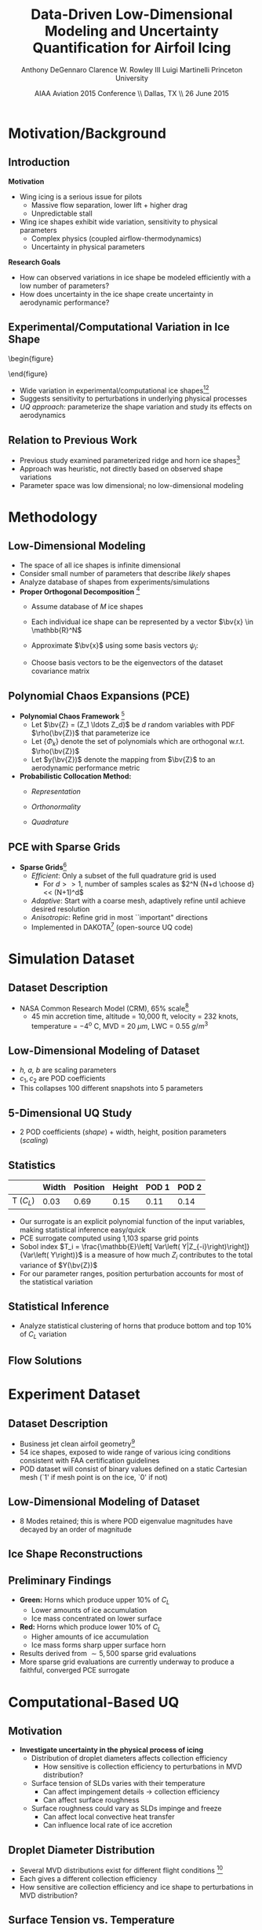 #+STARTUP: beamer
#+LaTeX_CLASS: beamer
#+LaTeX_CLASS_OPTIONS: [9pt]

#+latex_header: \mode<beamer>{\usetheme{Warsaw}}
#+latex_header: \mode<beamer>{\setbeamertemplate{blocks}[rounded][shadow=false]}
#+latex_header: \mode<beamer>{\addtobeamertemplate{block begin}{\pgfsetfillopacity{0.8}}{\pgfsetfillopacity{1}}}
#+latex_header: \mode<beamer>{\setbeamercolor{structure}{fg=orange}}
#+latex_header: \mode<beamer>{\setbeamercovered{transparent}}
#+latex_header: \AtBeginSection[]{\begin{frame}<beamer>\frametitle{Topic}\tableofcontents[currentsection]\end{frame}}

#+latex_header: \usepackage{subcaption}
#+latex_header: \usepackage{multimedia}
#+latex_header: \usepackage{tikz}
#+latex_header: \usepackage{subfigure,subfigmat}
#+latex_header: \usepackage{threeparttable}
#+latex_header: \usetikzlibrary{shapes,arrows,shadows}
#+latex_header: \usepackage{bm, amssymb, amsmath, array, pdfpages}

#+begin_latex
% Define my settings

\graphicspath{{Figures/}}
% Add Princeton shield logo
\addtobeamertemplate{frametitle}{}{%
\begin{tikzpicture}[remember picture,overlay]
\node[anchor=north east,yshift=2pt] at (current page.north east) {\includegraphics[height=0.7cm]{Shield}};
\end{tikzpicture}}
%
#+end_latex

#+latex_header: \newcommand{\bv}[1]{\mathbf{#1}}
#+latex_header: \newcommand{\diff}[2]{\frac{\partial #1}{\partial #2}}
#+latex_header: \newcommand{\beq}[0]{\begin{equation}}
#+latex_header: \newcommand{\eeq}[0]{\end{equation}}
#+latex_header: \newcommand{\beqa}[0]{\begin{eqnarray}}
#+latex_header: \newcommand{\eeqa}[0]{\end{eqnarray}}
#+latex_header: \newcommand{\beqq}[0]{\begin{equation*}}
#+latex_header: \newcommand{\eeqq}[0]{\end{equation*}}
#+latex_header: \newcommand{\bs}[1]{\boldsymbol{#1}}
#+latex_header: \newcommand{\ip}[2]{\langle #1, #2\rangle}
#+BEAMER_FRAME_LEVEL: 2

#+DATE: AIAA Aviation 2015 Conference \\ Dallas, TX \\ 26 June 2015
#+TITLE: Data-Driven Low-Dimensional Modeling and Uncertainty Quantification for Airfoil Icing
#+AUTHOR: Anthony DeGennaro \newline Clarence W. Rowley III \newline Luigi Martinelli \newline Princeton University
\institute{Princeton University}


* Motivation/Background

** Introduction
*Motivation*
- Wing icing is a serious issue for pilots
  - Massive flow separation, lower lift + higher drag
  - Unpredictable stall
- Wing ice shapes exhibit wide variation, sensitivity to physical
  parameters
  - Complex physics (coupled airflow-thermodynamics)
  - Uncertainty in physical parameters
*Research Goals*
- How can observed variations in ice shape be modeled
  efficiently with a low number of parameters?
- How does uncertainty in the ice shape create uncertainty in
  aerodynamic performance?

** Experimental/Computational Variation in Ice Shape

\vspace*{-0.5cm}\begin{figure}
  \begin{subfigmatrix}{2}
      \subfigure[Habashi, 2006]{\includegraphics[width=0.4\textwidth]{Habashi2006ShapeVariation}}
      \subfigure[Wright, 2004]{\includegraphics[width=0.4\textwidth]{Wright2004ShapeVariation}}
  \end{subfigmatrix}
\end{figure}

- Wide variation in experimental/computational ice shapes[fn:Habashi][fn:Wright]
- Suggests sensitivity to perturbations in underlying physical
  processes
- /UQ approach:/ parameterize the shape variation and study its
  effects on aerodynamics

[fn:Habashi] Beaugendre H., Morency M., and Habashi W.G. /Development
of a Second Generation in-Flight Icing Simulation Code/. Journal of
Fluids Engineering, ASME, 2006.
[fn:Wright] Wright W. and Potapczuk, M.G. /Semi-Empirical Modeling of
SLD Physics/, AIAA 2004-412. 42$^{nd}$ AIAA Aerospace Sciences
Meeting, Reno, NV, 2004.

** Relation to Previous Work

#+begin_latex
\begin{columns}[c]
  \column{0.33\textwidth}
    \centering
    \includegraphics[width=0.95\textwidth]{RidgeRVariation} \\
    \includegraphics[width=0.95\textwidth]{RidgeSVariation} \\
    {\bf Ridge}
  \column{0.33\textwidth}
    \centering
    \includegraphics[width=0.95\textwidth]{HornHVariation} \\
    \includegraphics[width=0.95\textwidth]{HornSVariation} \\
    {\bf Horn}
  \column{0.33\textwidth}
    \centering    
    \includegraphics[width=0.9\textwidth]{MC_surrogate_LargeUnc_CL} \\
    \includegraphics[width=0.9\textwidth]{MCgpcPDFLargeUnc_CL} \\
    {\bf Statistics}
\end{columns}
#+end_latex

- Previous study examined parameterized ridge and horn ice
  shapes[fn:DeGennaro]
- Approach was heuristic, not directly based on observed shape
  variations
- Parameter space was low dimensional; no low-dimensional modeling

[fn:DeGennaro] DeGennaro A., Rowley C.W., and Martinelli,
L. /Uncertainty Quantification for Airfoil Icing using Polynomial
Chaos Expansions/. To appear in Journal of Aircraft, 2015.


* Methodology

** Low-Dimensional Modeling

- The space of all ice shapes is infinite dimensional
- Consider small number of parameters that describe /likely/ shapes
- Analyze database of shapes from experiments/simulations
- *Proper Orthogonal Decomposition* [fn:POD]
  - Assume database of /M/ ice shapes
  - Each individual ice shape can be represented by a vector $\bv{x}
    \in \mathbb{R}^N$
  - Approximate $\bv{x}$ using some basis vectors $\psi_i$:
    \begin{equation*}
      \bv{x} \approx \sum_{i=1}^P a_i \psi_i
    \end{equation*}
  - Choose basis vectors to be the eigenvectors of the dataset
    covariance matrix
    \begin{equation*}
    \begin{aligned}
      \mathcal{R} \psi_k = \lambda_k \psi_k& \text{   where:   } \\ 
      \mathcal{R} = \frac{1}{M}\mathbf{X}\mathbf{X}^T \text{   and:   }&
      \mathbf{X} =
       \begin{bmatrix}
        \vline & & \vline \\
        x_1 & \cdots & x_M \\
        \vline & & \vline \\
       \end{bmatrix}
    \end{aligned}
    \end{equation*}
[fn:POD] Holmes P. et. al. /Turbulence, Coherent Structures, Dynamical
Systems and Symmetry/, Cambridge University Press, New York, 2012.

** Polynomial Chaos Expansions (PCE)

- *Polynomial Chaos Framework* [fn:XiuBook]
  - Let $\bv{Z} = (Z_1 \ldots Z_d)$ be $d$ random variables with PDF
    $\rho(\bv{Z})$ that parameterize ice
  - Let $\lbrace \Phi_k \rbrace$ denote the set of polynomials
    which are orthogonal w.r.t. $\rho(\bv{Z})$
  - Let $y(\bv{Z})$ denote the mapping from $\bv{Z}$ to an aerodynamic
    performance metric
- *Probabilistic Collocation Method:*
  - /Representation/ 
    \begin{equation*}
      y(\bv{Z}) \approx \sum_{|i|=0}^N y_i \Phi_i(\bv{Z})
    \end{equation*}
  - /Orthonormality/ 
    \begin{equation*}
    \begin{aligned}
      \ip{f}{g} &= \int_{\Gamma} f(\bv{z})g(\bv{z}) \rho(\bv{z}) d\bv{z} \\
      \ip{\Phi_i}{\Phi_j} &= \delta_{ij}
    \end{aligned}
    \end{equation*}
  - /Quadrature/ 
    \begin{equation*}
      y_k = \ip{y}{\Phi_k} \approx \sum_{i=0}^{Q}
    y(\bv{Z}^{(k)}) \Phi_k(\bv{Z}^{(k)}) w_k
    \end{equation*}
[fn:XiuBook] Xiu D. /Numerical Methods for Stochastic Computations: A
Spectral Method Approach/. Princeton University Press, 2010.

** PCE with Sparse Grids

#+begin_latex
\begin{columns}[c]
  \column{0.7\textwidth}
    \centering
    \includegraphics[width=0.95\textwidth]{SparseGrid1} \\
    \bf{Full Tensor Product vs. Sparse Grid}
  \column{0.3\textwidth}
    \centering
    \includegraphics[width=0.95\textwidth]{SparseGrid2} \\
    {\bf Anisotropic Grid}
\end{columns}
#+end_latex

- *Sparse Grids*[fn:LeMaitre]
  - /Efficient/: Only a subset of the full quadrature grid is used
    - For $d >> 1$, number of samples scales as $2^N {N+d \choose d} <<
      (N+1)^d$
  - /Adaptive/: Start with a coarse mesh, adaptively refine until
    achieve desired resolution
  - /Anisotropic/: Refine grid in most ``important" directions
  - Implemented in DAKOTA[fn:Dakota] (open-source UQ code)

[fn:LeMaitre] LeMaitre O. /Spectral Methods for Uncertainty
Quantification/. Springer, 2010.
[fn:Dakota] Adams et. al. /DAKOTA, A Multilevel Parallel
Object-Oriented Framework for Design Optimization.../ V. 5.3 User's
Manual. SAND2010-2183.


* Simulation Dataset

** Dataset Description 
\begin{figure}
  \centering
  \includegraphics[width=0.6\textwidth]{CRMHorn}
\end{figure}

- NASA Common Research Model (CRM), $65\%$ scale[fn:CRM]
  - 45 min accretion time, altitude = 10,000 ft, velocity = 232 knots,
    temperature = $-4^{\text{o}}$ C, MVD = 20 $\mu m$, LWC = 0.55
    $g/m^3$
[fn:CRM] Broeren A. et. al. /Swept-Wing Ice Accretion Characterization
and Aerodynamics/, AIAA 2013-2824.

** Low-Dimensional Modeling of Dataset
#+begin_latex
\begin{columns}[c]
  \column{0.3\textwidth}
    \centering
    \includegraphics[width=1.3\textwidth]{HornsUnaligned} \\
    \bf{Original Data}
  \column{0.3\textwidth}
    \centering
    \includegraphics[width=1.25\textwidth]{PODReconstruction2} \\
    {\bf POD Reconstruction}
  \column{0.3\textwidth}
    \centering
    \includegraphics[width=1.25\textwidth]{PODModes} \\
    {\bf POD Modes}
\end{columns}
#+end_latex
\vspace{1cm}
\begin{equation*}
N(s) = h \lbrace \bar{N}(as + b) + \sum_{i=1}^2 c_i \Phi_i(as + b)   \rbrace
\end{equation*}

- /h, a, b/ are scaling parameters
- $c_1, c_2$ are POD coefficients
- This collapses 100 different snapshots into 5 parameters

** 5-Dimensional UQ Study

#+begin_latex
\begin{columns}[c]
  \column{0.5\textwidth}
    \centering
    \includegraphics[width=.75\textwidth]{DifferentShapesPODModes} \\
    \bf{POD Modes} \\
    \includegraphics[width=.75\textwidth]{DifferentShapesWidth} \\
    \bf{Width}
  \column{0.5\textwidth}
    \centering
    \includegraphics[width=.75\textwidth]{DifferentShapesHeight} \\
    {\bf Height} \\
    \includegraphics[width=.75\textwidth]{DifferentShapesPosition} \\
    {\bf Position}    
\end{columns}
#+end_latex

- 2 POD coefficients (/shape/) + width, height, position parameters (/scaling/)

** Statistics

#+begin_latex
\begin{columns}[c]
  \column{0.37\textwidth}
    \centering
    \includegraphics[width=1\textwidth]{PDFCLMAX} \\
    $\bm{C_L}$ {\bf Statistics}
  \column{0.37\textwidth}
    \centering
    \includegraphics[width=1\textwidth]{PDFCDMAX} \\
    $\bm{C_D}$ {\bf Statistics}
\end{columns}

#+end_latex

|           | Width | Position | Height | POD 1 | POD 2 |
|-----------+-------+----------+--------+-------+------ |
| T ($C_L$) |  0.03 |  0.69    | 0.15   | 0.11  | 0.14  |

- Our surrogate is an explicit polynomial function of the input
  variables, making statistical inference easy/quick
- PCE surrogate computed using 1,103 sparse grid points
- Sobol index $T_i = \frac{\mathbb{E}\left[ Var\left(
  Y|Z_{-i}\right)\right]}{Var\left( Y\right)}$ is a measure of how much
  $Z_i$ contributes to the total variance of $Y(\bv{Z})$
- For our parameter ranges, position perturbation accounts for most of
  the statistical variation
** Statistical Inference

- Analyze statistical clustering of horns that produce bottom and top
  $10\%$ of $C_L$ variation

#+begin_latex
\begin{columns}[c]
  \column{0.40\textwidth}
    \centering
    \includegraphics[width=1\textwidth]{GoodHornParamLocs.png} \\
    {\bf Favorable Horns}
    \begin{itemize}
      \item Wider/rounded
      \item Lower surface
      \item Shorter
      \item Gentle downward skew
    \end{itemize}
  \column{0.40\textwidth}
    \centering
    \includegraphics[width=1\textwidth]{BadHornParamLocs.png} \\
    {\bf Unfavorable Horns}
    \begin{itemize}
      \item Sharper/narrower
      \item Upper surface
      \item Taller
      \item Sharp, upper skew shape
    \end{itemize}
\end{columns}

#+end_latex

** Flow Solutions

#+begin_latex
\begin{columns}[c]
  \column{0.30\textwidth}
    \centering
    \includegraphics[width=1\textwidth]{GoodHorn.png} \\
    {\bf Favorable Position}
    \includegraphics[width=1\textwidth]{GoodHornPOD.png} \\
    {\bf Favorable shape skew}
  \column{0.30\textwidth}
    \centering
    \includegraphics[width=1\textwidth]{BadHorn.png} \\
    {\bf Unfavorable Position}
    \includegraphics[width=1\textwidth]{BadHornPOD.png} \\
    {\bf Unfavorable shape skew}
\end{columns}

#+end_latex


* Experiment Dataset

** Dataset Description

\begin{figure}
  \centering
  \includegraphics[width=0.7\textwidth]{Dataset}
\end{figure}

- Business jet clean airfoil geometry[fn:Addy]
- 54 ice shapes, exposed to wide range of various icing conditions
  consistent with FAA certification guidelines
- POD dataset will consist of binary values defined on a static
  Cartesian mesh (`1' if mesh point is on the ice, `0' if not)

[fn:Addy] Addy, H.E. /Ice Accretions and Icing Effects for Modern
Airfoils/. NASA TR 2000-210031.

** Low-Dimensional Modeling of Dataset

#+begin_latex
\begin{columns}[c]
  \column{0.45\textwidth}
    \centering
    \hspace{-2.17em}
    \includegraphics[width=0.9\textwidth]{MEAN.png} \\
    {\bf Mean} \\
    \includegraphics[width=1\textwidth]{MODE2.png} \\
    {\bf Mode 2} \\
    \includegraphics[width=1\textwidth]{MODE4.png} \\
    {\bf Mode 4}
  \column{0.45\textwidth}
    \centering
    \includegraphics[width=1\textwidth]{MODE1.png} \\
    {\bf Mode 1} \\
    \includegraphics[width=1\textwidth]{MODE3.png} \\
    {\bf Mode 3} \\
    \includegraphics[width=1\textwidth]{MODE5.png} \\
    {\bf Mode 5}
\end{columns}

#+end_latex

- 8 Modes retained; this is where POD eigenvalue magnitudes have
  decayed by an order of magnitude
** Ice Shape Reconstructions

#+begin_latex
\begin{columns}[c]
  \column{0.45\textwidth}
    \centering
    \hspace{-0.5em}
    \includegraphics[width=1\textwidth]{UnfilteredReconstruction.png} \\
    {\bf Unfiltered Reconstruction} \\
    \includegraphics[width=1\textwidth]{ReconstructionE1} \\
    \includegraphics[width=1\textwidth]{ReconstructionE9} \\
  \column{0.45\textwidth}
    \centering
    \includegraphics[width=1\textwidth]{FilteredReconstruction.png} \\
    {\bf Filtered Reconstruction} \\
    \includegraphics[width=1\textwidth]{ReconstructionE3} \\
    \includegraphics[width=1\textwidth]{ReconstructionE4} \\
\end{columns}
\begin{center}
{\bf Ice Reconstructions}
\end{center}

#+end_latex
** Preliminary Findings

\begin{figure}
  \centering
  \includegraphics[width=0.7\textwidth]{GoodBadHornExamps}
\end{figure}

- *Green:* Horns which produce upper 10$\%$ of $C_L$
  - Lower amounts of ice accumulation
  - Ice mass concentrated on lower surface
- *Red:* Horns which produce lower 10$\%$ of $C_L$
  - Higher amounts of ice accumulation
  - Ice mass forms sharp upper surface horn
- Results derived from $\sim 5,500$ sparse grid evaluations
- More sparse grid evaluations are currently underway to produce a
  faithful, converged PCE surrogate



* Computational-Based UQ

** Motivation
- *Investigate uncertainty in the physical process of icing*
  - Distribution of droplet diameters affects collection efficiency
    - How sensitive is collection efficiency to perturbations in MVD distribution?
  - Surface tension of SLDs varies with their temperature
    - Can affect impingement details $\rightarrow$ collection efficiency
    - Can affect surface roughness
  - Surface roughness could vary as SLDs impinge and freeze
    - Can affect local convective heat transfer
    - Can influence local rate of ice accretion

#+end_latex
** Droplet Diameter Distribution
#+begin_latex
\begin{columns}[c]
  \column{0.5\textwidth}
    \centering
    \includegraphics[width=1\textwidth]{FAADropletDist1} \\
    {\bf Freezing Drizzle MVD PDF}
  \column{0.5\textwidth}
    \centering
    \includegraphics[width=1\textwidth]{FAADropletDist2} \\
    {\bf Freezing Rain MVD PDF}
\end{columns}
#+end_latex

- Several MVD distributions exist for different flight conditions [fn:FAARegs]
- Each gives a different collection efficiency
- How sensitive are collection efficiency and ice shape to perturbations in MVD distribution?

[fn:FAARegs] Airplane and Engine Certification Requirements in
Supercooled Large Drop, Mixed Phase, and Ice Crystal Icing Conditions;
Final Rule. Federal Register, Vol. 79, No. 213.

** Surface Tension vs. Temperature
\begin{figure}
  \centering
  \includegraphics[width=0.33\textwidth]{SurfaceTensionVsTemp.jpeg} \\
  {\bf Surface Tension vs. Temperature}
\end{figure}

- Surface tension of SLDs varies with temperature [fn:SurfTens]
- Varying surface tension can affect collection efficiency
- Higher surface tension may give rise to ``beading" on surface
  (vs. deposition into film), which could affect surface roughness

[fn:SurfTens] Hruby, J. et. al. Surface Tension of Supercooled Water:
No Inflection Point down -25 Degrees
Celsius. J. Phys. Chem. Lett. 2014, 5, 425-28.

** Roughness Variations
\begin{figure}
  \centering
  \includegraphics[width=1\textwidth]{IcingRoughness.png} \\
  {\bf Roughness Growth}
\end{figure}

- *Surface roughness varies with parameters* [fn:Shin]
  - Roughness height increases with temperature and LWC
  - Beginning of roughness varies with temperature, speed, LWC
- *Surface roughness affects shape/aerodynamics* [fn:Shin]
  - Roughness elements probably protrude out of boundary layer and cause transition
  - Irregularity of shape should be calculated by ice accretion code, not treated as part of roughness model

[fn:Shin] Shin, J. Characteristics of Surface Roughness Associated
with Leading-Edge Ice Accretion. Journal of Aircraft, Vol. 33, No.2,
April 1996.

** Airfoil Icing Code Flowchart 

#+begin_latex
\fontsize{7}\selectfont
% Define the layers to draw the diagram
\pgfdeclarelayer{background}
\pgfdeclarelayer{foreground}
\pgfsetlayers{background,main,foreground}

% Define block styles used later

\tikzstyle{sensor}=[draw, fill=blue!20, text width=5em, 
    text centered, minimum height=2.5em,drop shadow]
\tikzstyle{ann} = [above, text width=5em, text centered]
\tikzstyle{wa} = [sensor, text width=7.5em, fill=blue!20, 
    minimum height=3em, rounded corners, drop shadow]

% Define distances for bordering
\def\blockdist{2.3}
\def\edgedist{2.5}

\begin{tikzpicture}
    \node (CleanAirfoil) [wa]  {Clean Airfoil Geometry};
    \path (CleanAirfoil)+(4,2.5) node (FlowSolver) [wa] {Mesh/Flow Solver};
    \path (FlowSolver)+(0,-1.25) node (DropletDist) [wa] {Droplet\\Statistics Module};
    \path (DropletDist)+(0,-1.25) node (SLDModule) [wa] {Droplet\\Dynamics Module};
    \path (SLDModule)+(0,-1.25) node (ThermoModule) [wa] {Thermodynamic Module};
    \path (ThermoModule)+(0,-1.25) node (IcedAirfoil) [wa] {Iced Airfoil Geometry};
    \path (CleanAirfoil)+(8,0) node (FinalAirfoil) [wa] {Final Iced Airfoil Geometry};

    \path [draw, ->, thick] (CleanAirfoil.north) |- node [above] {} (FlowSolver.west);
    \path [draw, ->, thick] (FlowSolver.south) -- node [below] {} (DropletDist.north);
    \path [draw, ->, thick] (DropletDist.south) -- node [below] {} (SLDModule.north);
    \path [draw, ->, thick] (SLDModule.south) -- node [below] {} (ThermoModule.north);
    \path [draw, ->, thick] (ThermoModule.south) -- node [below] {} (IcedAirfoil.north);
    \path [draw, ->, thick] (IcedAirfoil.east) -| node [above] {} (FinalAirfoil.south);
    \path [draw, ->, thick] (IcedAirfoil.east) -- ++(0.75,0cm) |- node [above]
                      {} (FlowSolver.east);

    \begin{pgfonlayer}{background}
        \path (FlowSolver.west)+(-1,1) node (a) {};
        \path (IcedAirfoil.east)+(1,-1) node (b) {};
        \path[fill=orange!20,rounded corners, draw=black!50, dashed] (a) rectangle (b);
            
    \end{pgfonlayer}
    \begin{pgfonlayer}{background}
        \path (DropletDist.west)+(-0.5,0.6) node (a) {};
        \path (SLDModule.east)+(0.5,-0.6) node (b) {};
        \path[fill=orange!40,rounded corners, draw=black!50, dashed] (a) rectangle (b);
            
    \end{pgfonlayer}

\end{tikzpicture}

#+end_latex

** Preliminary Intermediate Results: Mass Flux

#+begin_latex
\begin{columns}[c]
  \column{0.5\textwidth}
    \centering
    \includegraphics[width=0.65\textwidth]{MVD52} \\
    {\bf MVD 52} \\
    \includegraphics[width=0.65\textwidth]{MVD154} \\
    {\bf MVD 154}
  \column{0.5\textwidth}
    \centering
    \includegraphics[width=0.65\textwidth]{MVD111} \\
    {\bf MVD 111} \\
    \includegraphics[width=0.65\textwidth]{MVD236} \\
    {\bf MVD 236}
\end{columns}
#+end_latex

- Collection efficiency is the ratio of surface to free-stream water flux

** Conclusions/Future Work

*Conclusions*
- Airfoil icing is a process subject to much uncertainty
  - Wide variation in ice shapes
  - Sensitivity to perturbations in physical conditions
- We have briefly demonstrated three approaches to quantifying
  uncertainty in this problem
  - Heuristic parameterization
  - Data-based parameterization
  - Stochastic processes and in computational models 
*Future Work*
- Parameterized UQ
  - Investigate effect of more shape parameters
  - Extend efforts to 3D wing icing
- Computational modeling
  - Continue development and testing of icing code
  - Use icing code to investigate statistical variation of ice shape
